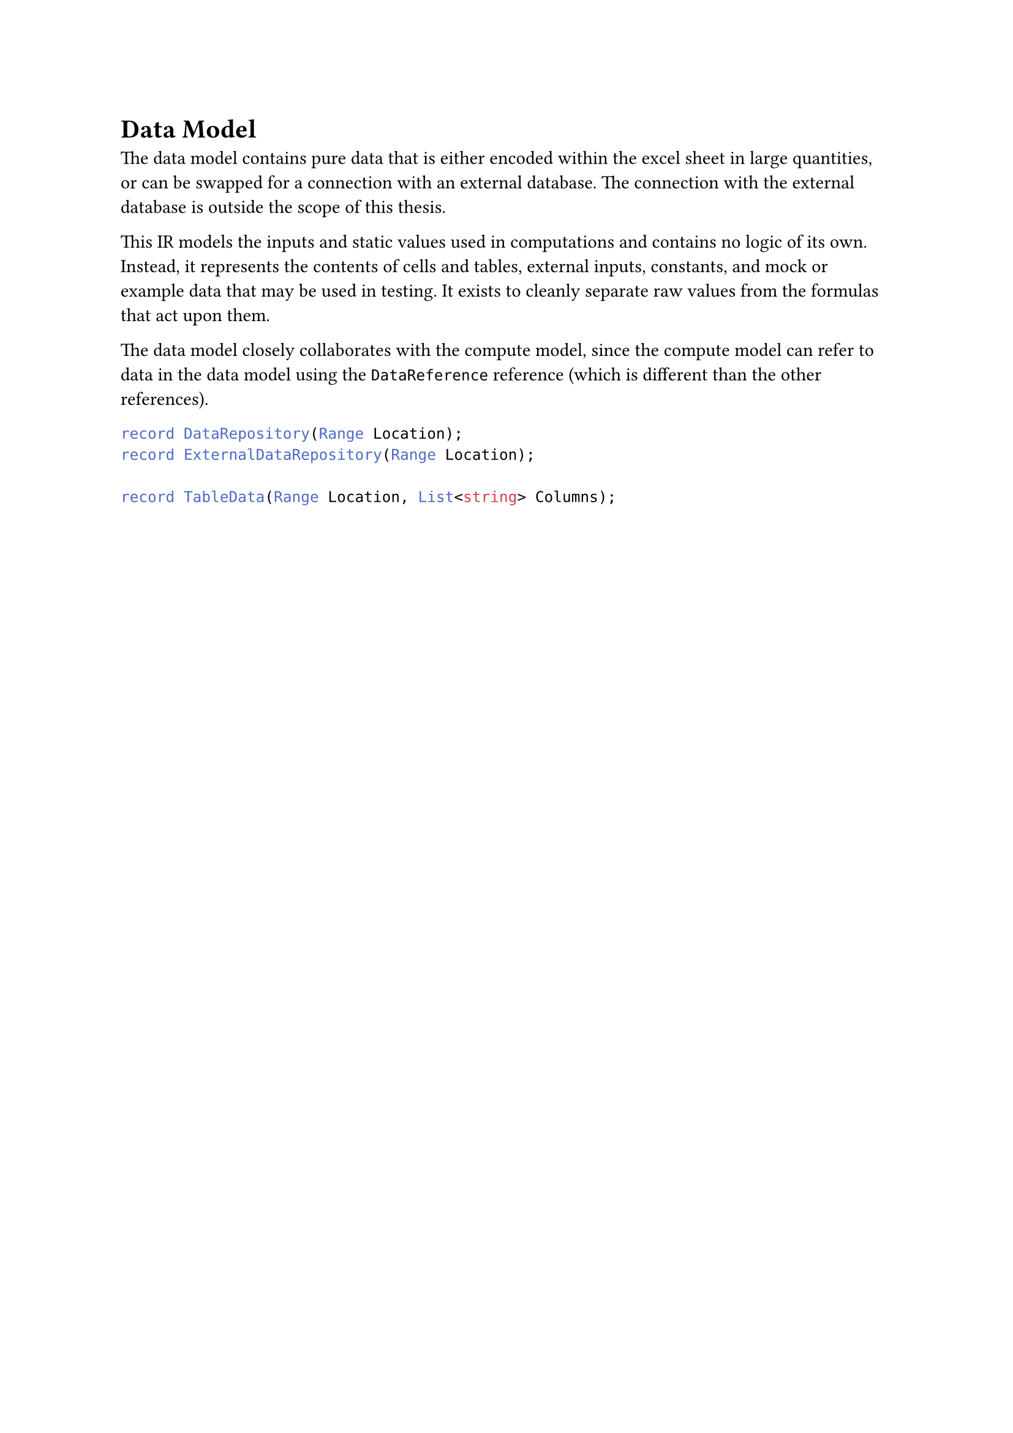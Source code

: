 = Data Model<sec:data-model>
The data model contains pure data that is either encoded within the excel sheet in large quantities, or can be swapped for a connection with an external database. The connection with the external database is outside the scope of this thesis.

This IR models the inputs and static values used in computations and contains no logic of its own. Instead, it represents the contents of cells and tables, external inputs, constants, and mock or example data that may be used in testing. It exists to cleanly separate raw values from the formulas that act upon them.

The data model closely collaborates with the compute model, since the compute model can refer to data in the data model using the `DataReference` reference (which is different than the other references). 

```cs
record DataRepository(Range Location);
record ExternalDataRepository(Range Location);

record TableData(Range Location, List<string> Columns);
```

